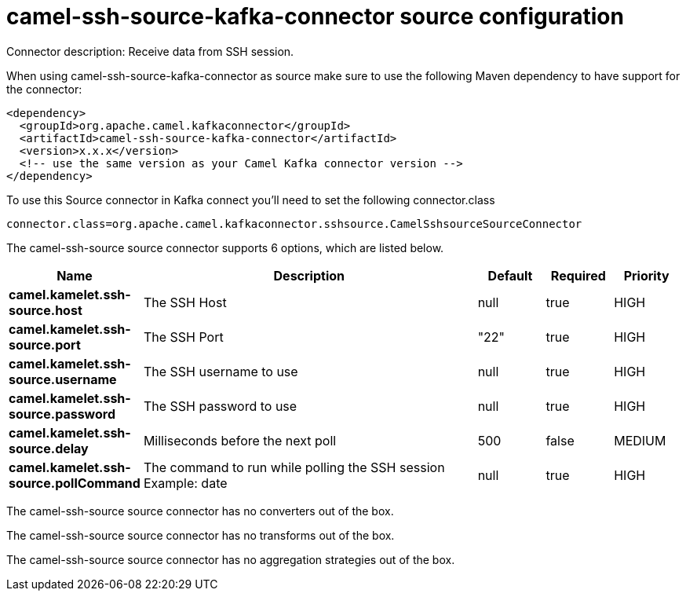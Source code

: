 // kafka-connector options: START
[[camel-ssh-source-kafka-connector-source]]
= camel-ssh-source-kafka-connector source configuration

Connector description: Receive data from SSH session.

When using camel-ssh-source-kafka-connector as source make sure to use the following Maven dependency to have support for the connector:

[source,xml]
----
<dependency>
  <groupId>org.apache.camel.kafkaconnector</groupId>
  <artifactId>camel-ssh-source-kafka-connector</artifactId>
  <version>x.x.x</version>
  <!-- use the same version as your Camel Kafka connector version -->
</dependency>
----

To use this Source connector in Kafka connect you'll need to set the following connector.class

[source,java]
----
connector.class=org.apache.camel.kafkaconnector.sshsource.CamelSshsourceSourceConnector
----


The camel-ssh-source source connector supports 6 options, which are listed below.



[width="100%",cols="2,5,^1,1,1",options="header"]
|===
| Name | Description | Default | Required | Priority
| *camel.kamelet.ssh-source.host* | The SSH Host | null | true | HIGH
| *camel.kamelet.ssh-source.port* | The SSH Port | "22" | true | HIGH
| *camel.kamelet.ssh-source.username* | The SSH username to use | null | true | HIGH
| *camel.kamelet.ssh-source.password* | The SSH password to use | null | true | HIGH
| *camel.kamelet.ssh-source.delay* | Milliseconds before the next poll | 500 | false | MEDIUM
| *camel.kamelet.ssh-source.pollCommand* | The command to run while polling the SSH session Example: date | null | true | HIGH
|===



The camel-ssh-source source connector has no converters out of the box.





The camel-ssh-source source connector has no transforms out of the box.





The camel-ssh-source source connector has no aggregation strategies out of the box.




// kafka-connector options: END
